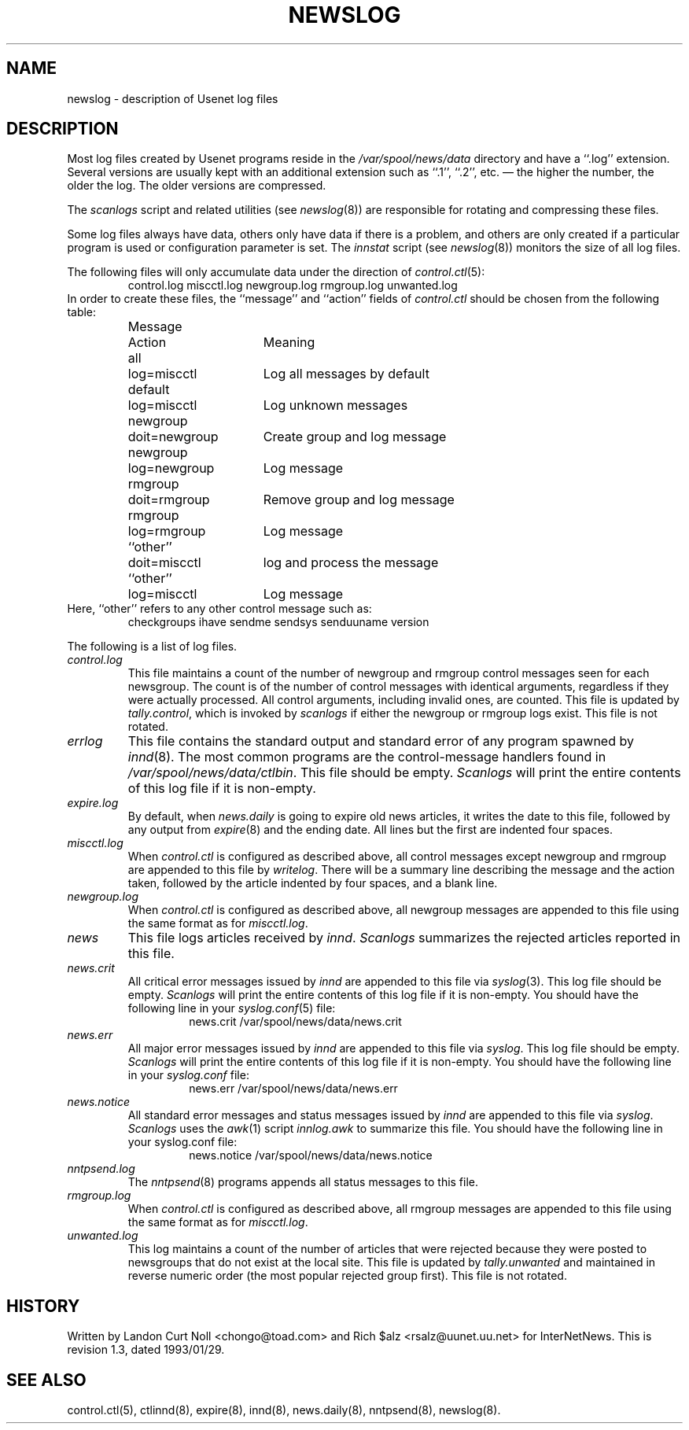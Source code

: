 .TH NEWSLOG 5
.SH NAME
newslog \- description of Usenet log files
.SH DESCRIPTION
Most log files created by Usenet programs reside in the
.\" =()<.I @<_PATH_MOST_LOGS>@>()=
.I /var/spool/news/data
directory and have a ``.log'' extension.
Several versions are usually kept with an additional extension such as ``.1'',
``.2'', etc. \(em the higher the number, the older the log.
The older versions are compressed.
.PP
The
.I scanlogs
script and related utilities (see
.IR newslog (8))
are responsible for rotating and compressing these files.
.PP
Some log files always have data, others only have data if there is a
problem, and others are only created if a particular program is used
or configuration parameter is set.
The
.I innstat
script (see
.IR newslog (8))
monitors the size of all log files.
.PP
The following files will only accumulate data under the direction of
.IR control.ctl (5):
.RS
control.log
miscctl.log
newgroup.log
rmgroup.log
unwanted.log
.RE
In order to create these files, the ``message'' and ``action'' fields of
.I control.ctl
should be chosen from the following table:
.RS
.nf
.ta \w'newgroup    'u +\w'doit=newgroup  'u
Message	Action	Meaning
all	log=miscctl	Log all messages by default
default	log=miscctl	Log unknown messages
newgroup	doit=newgroup	Create group and log message
newgroup	log=newgroup	Log message
rmgroup	doit=rmgroup	Remove group and log message
rmgroup	log=rmgroup	Log message
``other''	doit=miscctl	log and process the message
``other''	log=miscctl	Log message
.fi
.RE
Here, ``other'' refers to any other control message such as:
.RS
checkgroups
ihave
sendme
sendsys
senduuname
version
.RE
.PP
The following is a list of log files.
.TP
.I control.log
This file maintains a count of the number of newgroup and rmgroup control
messages seen for each newsgroup.
The count is of the number of control messages with identical
arguments, regardless if they were actually processed.
All control arguments, including invalid ones, are counted.
This file is updated by
.IR tally.control ,
which is invoked by
.I scanlogs
if either the newgroup or rmgroup logs exist.
This file is not rotated.
.TP
.I errlog
This file contains the standard output and standard error of any program
spawned by
.IR innd (8).
The most common programs are the control-message handlers found in
.\" =()<.IR @<_PATH_CONTROLPROGS>@ .>()=
.IR /var/spool/news/data/ctlbin .
This file should be empty.
.I Scanlogs
will print the entire contents of this log file if it is non-empty.
.TP
.I expire.log
By default, when
.I news.daily
is going to expire old news articles, it writes the date to this file,
followed by any output from
.IR expire (8)
and the ending date.
All lines but the first are indented four spaces.
.TP
.I miscctl.log
When
.I control.ctl
is configured as described above, all control messages except newgroup
and rmgroup are appended to this file by
.IR writelog .
There will be a summary line describing the message and the action
taken, followed by the article indented by four spaces, and a blank line.
.TP
.I newgroup.log
When
.I control.ctl
is configured as described above, all newgroup messages are appended
to this file using the same format as for
.IR miscctl.log .
.TP
.I news
This file logs articles received by
.IR innd .
.I Scanlogs
summarizes the rejected articles reported in this file.
.TP
.I news.crit
All critical error messages issued by
.I innd
are appended to this file via
.IR syslog (3).
This log file should be empty.
.I Scanlogs
will print the entire contents of this log file if it is non-empty.
You should have the following line in your
.IR syslog.conf (5)
file:
.RS
.RS
.\" =()<news.crit  @<_PATH_MOST_LOGS>@/news.crit>()=
news.crit  /var/spool/news/data/news.crit
.RE
.RE
.TP
.I news.err
All major error messages issued by
.I innd
are appended to this file via
.IR syslog .
This log file should be empty.
.I Scanlogs
will print the entire contents of this log file if it is non-empty.
You should have the following line in your
.I syslog.conf
file:
.RS
.RS
.\" =()<news.err  @<_PATH_MOST_LOGS>@/news.err>()=
news.err  /var/spool/news/data/news.err
.RE
.RE
.TP
.I news.notice
All standard error messages and status messages issued by
.I innd
are appended to this file via
.IR syslog .
.I Scanlogs
uses the
.IR awk (1)
script
.I innlog.awk
to summarize this file.
You should have the following line in your syslog.conf file:
.RS
.RS
.\" =()<news.notice  @<_PATH_MOST_LOGS>@/news.notice>()=
news.notice  /var/spool/news/data/news.notice
.RE
.RE
.TP
.I nntpsend.log
The
.IR nntpsend (8)
programs appends all status messages to this file.
.TP
.I rmgroup.log
When
.I control.ctl
is configured as described above, all rmgroup messages are appended to this
file using the same format as for
.IR miscctl.log .
.TP
.I unwanted.log
This log maintains a count of the number of articles that were rejected
because they were posted to newsgroups that do not exist at the local site.
This file is updated by
.I tally.unwanted
and maintained in reverse numeric order (the most popular rejected group
first).
This file is not rotated.
.SH HISTORY
Written by Landon Curt Noll <chongo@toad.com> and Rich $alz
<rsalz@uunet.uu.net> for InterNetNews.
.de R$
This is revision \\$3, dated \\$4.
..
.R$ $Id: newslog.5,v 1.3 1993/01/29 16:43:07 rsalz Exp $
.SH "SEE ALSO"
control.ctl(5),
ctlinnd(8),
expire(8),
innd(8),
news.daily(8),
nntpsend(8),
newslog(8).
